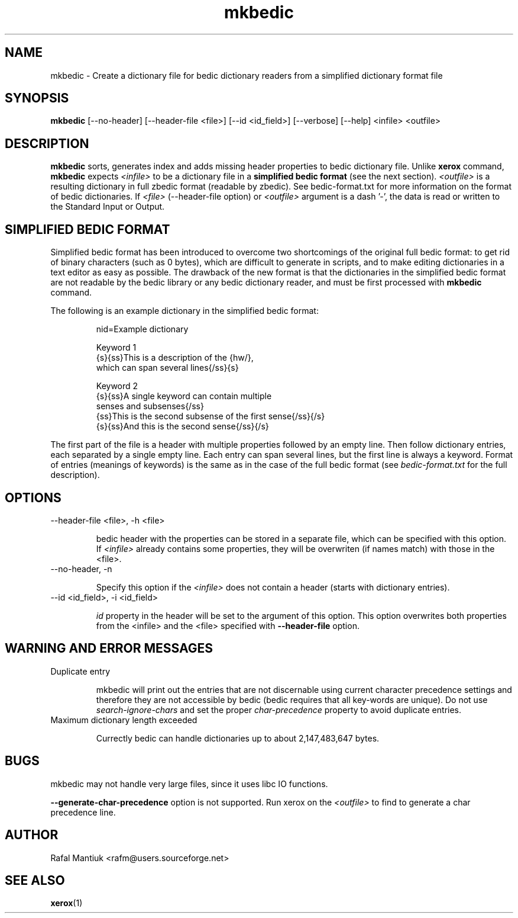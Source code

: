 .TH "mkbedic" 1
.SH NAME
mkbedic \- Create a dictionary file for bedic dictionary readers from a simplified dictionary format file
.SH SYNOPSIS
.B mkbedic
[--no-header] [--header-file <file>] [--id <id_field>] [--verbose] [--help] <infile> <outfile>

.SH DESCRIPTION
\fBmkbedic\fR sorts, generates index and adds missing header
properties to bedic dictionary file. Unlike \fBxerox\fR command,
\fBmkbedic\fR expects \fI<infile>\fR to be a dictionary file in a
\fBsimplified bedic format\fR (see the next section). \fI<outfile>\fR
is a resulting dictionary in full zbedic format (readable by
zbedic). See bedic-format.txt for more information on the format of
bedic dictionaries. If \fI<file>\fR (--header-file option) or
\fI<outfile>\fR argument is a dash '-', the data is read or written to
the Standard Input or Output.

.SH SIMPLIFIED BEDIC FORMAT

Simplified bedic format has been introduced to overcome two
shortcomings of the original full bedic format: to get rid of binary
characters (such as 0 bytes), which are difficult to generate in
scripts, and to make editing dictionaries in a text editor as easy as
possible. The drawback of the new format is that the dictionaries in
the simplified bedic format are not readable by the bedic library or
any bedic dictionary reader, and must be first processed with
\fBmkbedic\fR command.

The following is an example dictionary in the simplified bedic format:
.RS
.sp
nid=Example dictionary
.sp
Keyword 1
.br
{s}{ss}This is a description of the {hw/},
.br
which can span several lines{/ss}{s}
.sp
Keyword 2
.br
{s}{ss}A single keyword can contain multiple
.br
senses and subsenses{/ss}
.br
{ss}This is the second subsense of the first sense{/ss}{/s}
.br
{s}{ss}And this is the second sense{/ss}{/s}
.sp
.RE
The first part of the file is a header with multiple properties
followed by an empty line. Then follow dictionary entries, each
separated by a single empty line. Each entry can span several lines,
but the first line is always a keyword. Format of entries (meanings of
keywords) is the same as in the case of the full bedic format (see
\fIbedic-format.txt\fR for the full description).
.SH OPTIONS
.TP
--header-file <file>, -h <file>

bedic header with the properties can be stored in a separate file,
which can be specified with this option. If \fI<infile>\fR already
contains some properties, they will be overwriten (if names match)
with those in the <file>.

.TP
--no-header, -n

Specify this option if the \fI<infile>\fR does not contain a header
(starts with dictionary entries).

.TP
--id <id_field>, -i <id_field>

\fIid\fR property in the header will be set to the argument of this
option. This option overwrites both properties from the <infile> and
the <file> specified with \fB--header-file\fR option.

.SH WARNING AND ERROR MESSAGES

.TP
Duplicate entry

mkbedic will print out the entries that are not discernable using
current character precedence settings and therefore they are not
accessible by bedic (bedic requires that all key-words are unique). Do
not use \fIsearch-ignore-chars\fR and set the proper
\fIchar-precedence\fR property to avoid duplicate entries.

.TP
Maximum dictionary length exceeded

Currectly bedic can handle dictionaries up to about 2,147,483,647
bytes.

.SH BUGS

mkbedic may not handle very large files, since it uses libc IO functions.

\fB--generate-char-precedence\fR option is not supported. Run xerox on
the \fI<outfile>\fR to find to generate a char precedence line.
.SH AUTHOR
Rafal Mantiuk <rafm@users.sourceforge.net>
.SH "SEE ALSO"
.BR xerox (1)
